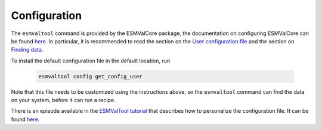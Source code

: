 .. _config-user:

*************
Configuration
*************

The ``esmvaltool`` command is provided by the ESMValCore package, the
documentation on configuring ESMValCore can be found
`here <https://docs.esmvaltool.org/projects/esmvalcore/en/latest/quickstart/configure.html>`_.
In particular, it is recommended to read the section on the
`User configuration file <https://docs.esmvaltool.org/projects/esmvalcore/en/latest/quickstart/configure.html#user-configuration-file>`_
and the section on
`Finding data <https://docs.esmvaltool.org/projects/esmvalcore/en/latest/quickstart/find_data.html>`_.

To install the default configuration file in the default location, run

 .. code:: bash

	  esmvaltool config get_config_user

Note that this file needs to be customized using the instructions above, so
the ``esmvaltool`` command can find the data on your system, before it can run
a recipe.

There is an episode available in the 
`ESMValTool tutorial <https://esmvalgroup.github.io/ESMValTool_Tutorial/>`_
that describes how to personalize the configuration file. It can be found
`here <https://esmvalgroup.github.io/ESMValTool_Tutorial/03-configuration/index.html>`_.

